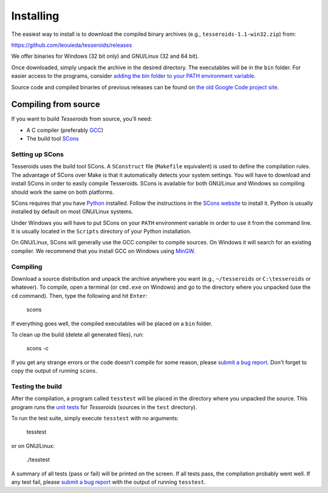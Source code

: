 .. _install:

Installing
==========

The easiest way to install is to download the compiled binary archives
(e.g., ``tesseroids-1.1-win32.zip``) from:

https://github.com/leouieda/tesseroids/releases

We offer binaries for Windows (32 bit only)
and GNU/Linux (32 and 64 bit).

Once downloaded, simply unpack the archive in the desired directory.
The executables will be in the ``bin`` folder.
For easier access to the programs, consider
`adding the bin folder to your PATH environment
variable <http://www.computerhope.com/issues/ch000549.htm>`__.

Source code and compiled binaries of previous releases can be found on
`the old Google Code project site
<https://code.google.com/p/tesseroids/downloads/list>`__.

Compiling from source
---------------------

If you want to build *Tesseroids* from source, you'll need:

* A C compiler (preferably `GCC <http://gcc.gnu.org>`__)
* The build tool `SCons <http://www.scons.org/>`__

Setting up SCons
++++++++++++++++

Tesseroids uses the build tool SCons.
A ``SConstruct`` file (``Makefile`` equivalent)
is used to define the compilation rules.
The advantage of SCons over Make is that it automatically detects your system
settings.
You will have to download and install SCons
in order to easily compile Tesseroids.
SCons is available for both GNU/Linux and Windows
so compiling should work the same on both platforms.

SCons requires that you have `Python <https://www.python.org>`__ installed.
Follow the instructions in the `SCons website <http://www.scons.org/>`__
to install it.
Python is usually installed by default on most GNU/Linux systems.

Under Windows you will have to put SCons on
your ``PATH`` environment variable
in order to use it from the command line.
It is usually located in the ``Scripts`` directory of your Python installation.

On GNU/Linux, SCons will generally use
the GCC compiler to compile sources.
On Windows it will search for an existing compiler.
We recommend that you install GCC on Windows using
`MinGW <http://mingw.org/>`__.

Compiling
+++++++++

Download a source distribution and
unpack the archive anywhere you want
(e.g., ``~/tesseroids`` or ``C:\tesseroids`` or whatever).
To compile,
open a terminal (or ``cmd.exe`` on Windows)
and go to the directory where you unpacked (use the ``cd`` command).
Then, type the following and hit ``Enter``:

    scons

If everything goes well, the compiled executables will be placed on a ``bin``
folder.

To clean up the build (delete all generated files), run:

    scons -c

If you get any strange errors or the code doesn't compile for some reason,
please `submit a bug report <https://github.com/leouieda/tesseroids/issues>`__.
Don't forget to copy the output of running ``scons``.

Testing the build
+++++++++++++++++

After the compilation,
a program called ``tesstest``
will be placed in the directory where you unpacked the source.
This program runs the `unit tests
<https://en.wikipedia.org/wiki/Unit_testing>`__
for *Tesseroids* (sources in the ``test`` directory).

To run the test suite, simply execute ``tesstest`` with no arguments:

    tesstest

or on GNU/Linux:

    ./tesstest

A summary of all tests (pass or fail) will be printed on the screen.
If all tests pass,
the compilation probably went well.
If any test fail,
please `submit a bug report <https://github.com/leouieda/tesseroids/issues>`__
with the output of running ``tesstest``.
